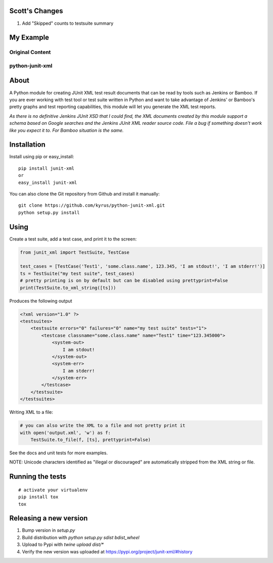 Scott's Changes
------------

1. Add "Skipped" counts to testsuite summary

My Example  
----------

.. code-block:: python
    from junit_xml import TestSuite, TestCase, to_xml_report_string

    def junit_tester():
        test_cases = [TestCase('Test1', 'some.class.name', 123.345),
                      TestCase('Test2', 'some.class.name', 123.345),
                      TestCase('Test3', 'some.class.name', 123.345),
                      TestCase('Test4', 'some.class.name', 123.345)]
        test_cases[1].add_error_info("It's a error!")
        test_cases[2].add_failure_info("I am a failure!")
        test_cases[3].add_skipped_info("Just skipped for nothing!")
        ts = TestSuite("my test suite", test_cases)
        # pretty printing is on by default but can be disabled using prettyprint=False
        print(to_xml_report_string([ts]))

    if __name__ == '__main__':
        junit_tester()

Original Content
================

python-junit-xml
================
.. image:: https://travis-ci.org/kyrus/python-junit-xml.png?branch=master

About
-----

A Python module for creating JUnit XML test result documents that can be
read by tools such as Jenkins or Bamboo. If you are ever working with test tool or
test suite written in Python and want to take advantage of Jenkins' or Bamboo's
pretty graphs and test reporting capabilities, this module will let you
generate the XML test reports.

*As there is no definitive Jenkins JUnit XSD that I could find, the XML
documents created by this module support a schema based on Google
searches and the Jenkins JUnit XML reader source code. File a bug if
something doesn't work like you expect it to.
For Bamboo situation is the same.*

Installation
------------

Install using pip or easy_install:

::

	pip install junit-xml
	or
	easy_install junit-xml

You can also clone the Git repository from Github and install it manually:

::

    git clone https://github.com/kyrus/python-junit-xml.git
    python setup.py install

Using
-----

Create a test suite, add a test case, and print it to the screen:

.. code-block:: python

    from junit_xml import TestSuite, TestCase

    test_cases = [TestCase('Test1', 'some.class.name', 123.345, 'I am stdout!', 'I am stderr!')]
    ts = TestSuite("my test suite", test_cases)
    # pretty printing is on by default but can be disabled using prettyprint=False
    print(TestSuite.to_xml_string([ts]))

Produces the following output

.. code-block:: xml

    <?xml version="1.0" ?>
    <testsuites>
        <testsuite errors="0" failures="0" name="my test suite" tests="1">
            <testcase classname="some.class.name" name="Test1" time="123.345000">
                <system-out>
                    I am stdout!
                </system-out>
                <system-err>
                    I am stderr!
                </system-err>
            </testcase>
        </testsuite>
    </testsuites>

Writing XML to a file:

.. code-block:: python

    # you can also write the XML to a file and not pretty print it
    with open('output.xml', 'w') as f:
        TestSuite.to_file(f, [ts], prettyprint=False)

See the docs and unit tests for more examples.

NOTE: Unicode characters identified as "illegal or discouraged" are automatically
stripped from the XML string or file.

Running the tests
-----------------

::

    # activate your virtualenv
    pip install tox
    tox

Releasing a new version
-----------------------

1. Bump version in `setup.py`
2. Build distribution with `python setup.py sdist bdist_wheel`
3. Upload to Pypi with `twine upload dist/*`
4. Verify the new version was uploaded at https://pypi.org/project/junit-xml/#history

